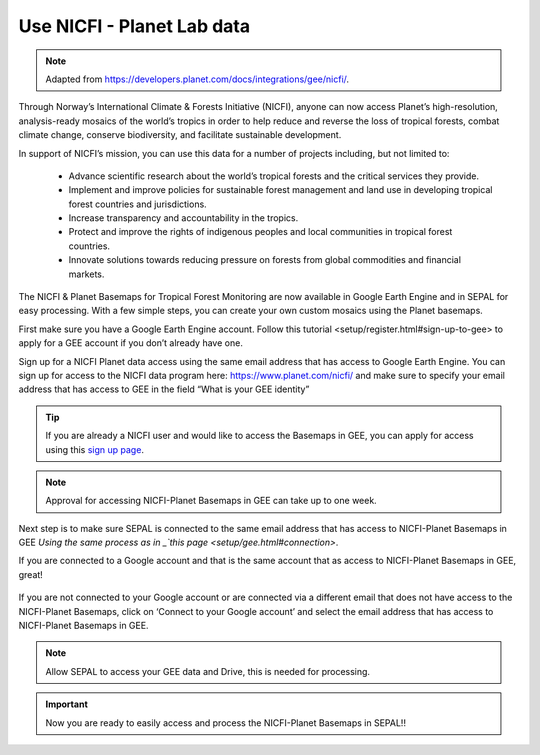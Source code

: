 Use NICFI - Planet Lab data
===========================

.. note:: 

    Adapted from `<https://developers.planet.com/docs/integrations/gee/nicfi/>`_. 

Through Norway’s International Climate & Forests Initiative (NICFI), anyone can now access Planet’s high-resolution, analysis-ready mosaics of the world’s tropics in order to help reduce and reverse the loss of tropical forests, combat climate change, conserve biodiversity, and facilitate sustainable development.

In support of NICFI’s mission, you can use this data for a number of projects including, but not limited to:

    -   Advance scientific research about the world’s tropical forests and the critical services they provide.
    -   Implement and improve policies for sustainable forest management and land use in developing tropical forest countries and jurisdictions.
    -   Increase transparency and accountability in the tropics.
    - Protect and improve the rights of indigenous peoples and local communities in tropical forest countries.
    - Innovate solutions towards reducing pressure on forests from global commodities and financial markets.
    

The NICFI & Planet Basemaps for Tropical Forest Monitoring are now available in Google Earth Engine and in SEPAL for easy processing. With a few simple steps, you can create your own custom mosaics using the Planet basemaps.

First make sure you have a Google Earth Engine account. Follow _`this tutorial <setup/register.html#sign-up-to-gee>` to apply for a GEE account if you don’t already have one.

Sign up for a NICFI Planet data access using the same email address that has access to Google Earth Engine. You can sign up for access to the NICFI data program here: `<https://www.planet.com/nicfi/>`_ and make sure to specify your email address that has access to GEE in the field “What is your GEE identity” 

.. image:: ../_images/setup/register/nicfi_landing.png
   :alt: planet nicfi landing page
   :align: center
   
.. tip::

    If you are already a NICFI user and would like to access the Basemaps in GEE, you can apply for access using this `sign up page <https://www.planet.com/nicfi/?gee=show>`_. 
    
.. note::
    
    Approval for accessing NICFI-Planet Basemaps in GEE can take up to one week.
    
Next step is to make sure SEPAL is connected to the same email address that has access to NICFI-Planet Basemaps in GEE `Using the same process as in _`this page <setup/gee.html#connection>`.

If you are connected to a Google account and that is the same account that as access to NICFI-Planet Basemaps in GEE, great!

.. figure:: ../_images/setup/gee/user_interface_connected.png
    :alt: sepal and gee connected
    :align: center
    :width: 50%

If you are not connected to your Google account or are connected via a different email that does not have access to the NICFI-Planet Basemaps, click on ‘Connect to your Google account’ and select the email address that has access to NICFI-Planet Basemaps in GEE. 

.. note::

    Allow SEPAL to access your GEE data and Drive, this is needed for processing. 

.. important::

    Now you are ready to easily access and process the NICFI-Planet Basemaps in SEPAL!!  